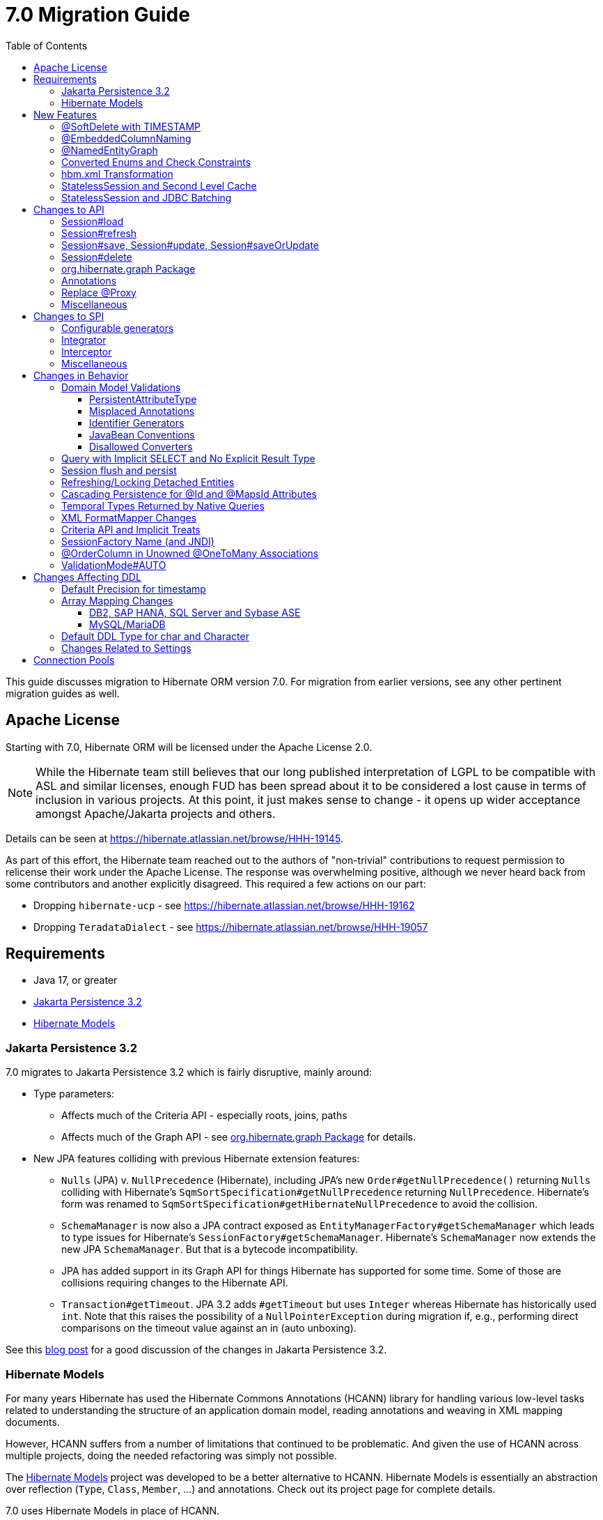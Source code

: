 = 7.0 Migration Guide
:toc:
:toclevels: 4
:docsBase: https://docs.jboss.org/hibernate/orm
:versionDocBase: {docsBase}/7.0
:userGuideBase: {versionDocBase}/userguide/html_single/Hibernate_User_Guide.html
:javadocsBase: {versionDocBase}/javadocs
:fn-cascase-type: footnote:cascade-type[`org.hibernate.annotations.Cascade` and `org.hibernate.annotations.CascadeType` are both fully deprecated as of 7.0]

This guide discusses migration to Hibernate ORM version 7.0. For migration from
earlier versions, see any other pertinent migration guides as well.

// ~~~~~~~~~~~~~~~~~~~~~~~~~~~~~~~~~~~~~~~~~
// Relicense
// ~~~~~~~~~~~~~~~~~~~~~~~~~~~~~~~~~~~~~~~~~

[[relicense]]
== Apache License

Starting with 7.0, Hibernate ORM will be licensed under the Apache License 2.0.

NOTE: While the Hibernate team still believes that our long published interpretation of LGPL
to be compatible with ASL and similar licenses, enough FUD has been spread about it to
be considered a lost cause in terms of inclusion in various projects. At this point,
it just makes sense to change - it opens up wider acceptance amongst Apache/Jakarta
projects and others.

Details can be seen at https://hibernate.atlassian.net/browse/HHH-19145.

As part of this effort, the Hibernate team reached out to the authors of
"non-trivial" contributions to request permission to relicense their
work under the Apache License.  The response was overwhelming positive, although
we never heard back from some contributors and another explicitly disagreed.
This required a few actions on our part:

* Dropping `hibernate-ucp` - see https://hibernate.atlassian.net/browse/HHH-19162
* Dropping `TeradataDialect` - see https://hibernate.atlassian.net/browse/HHH-19057


// ~~~~~~~~~~~~~~~~~~~~~~~~~~~~~~~~~~~~~~~~~
// Requirements
// ~~~~~~~~~~~~~~~~~~~~~~~~~~~~~~~~~~~~~~~~~

[[requirements]]
== Requirements

* Java 17, or greater
* <<jpa-32>>
* <<hibernate-models>>


[[jpa-32]]
=== Jakarta Persistence 3.2

7.0 migrates to Jakarta Persistence 3.2 which is fairly disruptive, mainly around:

* Type parameters:
  ** Affects much of the Criteria API - especially roots, joins, paths
  ** Affects much of the Graph API - see <<load-fetch-graphs>> for details.
* New JPA features colliding with previous Hibernate extension features:
  ** `Nulls` (JPA) v. `NullPrecedence` (Hibernate), including JPA's new `Order#getNullPrecedence()` returning `Nulls`
        colliding with Hibernate's `SqmSortSpecification#getNullPrecedence` returning `NullPrecedence`.  Hibernate's form
        was renamed to `SqmSortSpecification#getHibernateNullPrecedence` to avoid the collision.
  ** `SchemaManager` is now also a JPA contract exposed as `EntityManagerFactory#getSchemaManager` which leads to type issues for
        Hibernate's `SessionFactory#getSchemaManager`.  Hibernate's `SchemaManager` now extends the new JPA `SchemaManager`.
        But that is a bytecode incompatibility.
  ** JPA has added support in its Graph API for things Hibernate has supported for some time.  Some of those are collisions
        requiring changes to the Hibernate API.
  ** `Transaction#getTimeout`.  JPA 3.2 adds `#getTimeout` but uses `Integer` whereas Hibernate has historically used `int`.  Note that this raises the possibility of a `NullPointerException` during migration if, e.g., performing direct comparisons on the timeout value against an in (auto unboxing).

See this https://in.relation.to/2024/04/01/jakarta-persistence-3/[blog post] for a good discussion of the changes in Jakarta Persistence 3.2.

[[hibernate-models]]
=== Hibernate Models

For many years Hibernate has used the Hibernate Commons Annotations (HCANN) library for handling various low-level tasks
related to understanding the structure of an application domain model, reading annotations and weaving in XML
mapping documents.

However, HCANN suffers from a number of limitations that continued to be problematic.  And given
the use of HCANN across multiple projects, doing the needed refactoring was simply not possible.

The https://github.com/hibernate/hibernate-models[Hibernate Models] project was developed to be a better alternative
to HCANN.  Hibernate Models is essentially an abstraction over reflection (`Type`, `Class`, `Member`, ...) and
annotations.  Check out its project page for complete details.

7.0 uses Hibernate Models in place of HCANN.


// ~~~~~~~~~~~~~~~~~~~~~~~~~~~~~~~~~~~~~~~~~
// New Features
// ~~~~~~~~~~~~~~~~~~~~~~~~~~~~~~~~~~~~~~~~~

[[new-features]]
== New Features

New features introduced in 7.0...

[[soft-delete-timestamp]]
=== @SoftDelete with TIMESTAMP

Soft-delete now supports the strategy of tracking the timestamp at which the soft-delete occurred,
in addition to the previous truth-based strategies.
See the link:{user-guide-url}#soft-delete[User Guide] for details.


[[embedded-column-naming]]
=== @EmbeddedColumnNaming

A long requested feature for both Hibernate and Jakarta Persistence has been the ability to
define a prefix for the names of columns associated with an embedded value.

7.0 adds support for this using the new `@EmbeddedColumnNaming` annotation.  The annotation
accepts a format pattern, so is a little more flexible than just a prefix.

Consider a typical Person / Address composition:

[source,java]
----
@Embeddable
class Address {
    String street;
	String city;
	...
}

@Entity
class Person {
	...

    @Embedded
    @EmbeddedColumnNaming("home_%")
    Address homeAddress;

    @Embedded
    @EmbeddedColumnNaming("work_%")
    Address workAddress;

}
----

This triggers Hibernate to use the column names `home_street`, `home_city`, `work_street`, ...

See the link:{user-guide-url}#embeddable-column-naming[User Guide] for details.

[[NamedEntityGraph]]
=== @NamedEntityGraph

A new annotation (`@org.hibernate.annotations.NamedEntityGraph`) has been added to allow
specifying a named entity-graph using Hibernate's ability to parse a string representation of the graph.


[source,java]
----
@Entity
@NamedEntityGraph( graph="title, isbn, author( name, phoneNumber )" )
class Book {
	// ...
}
----


See `org.hibernate.graph.GraphParser` for details on the syntax and the
link:{user-guide-url}#fetching-strategies-dynamic-fetching-entity-graph-parsing-annotation[User Guide] for additional details.


[[enum-checks]]
=== Converted Enums and Check Constraints

Hibernate previously added support for generating check constraints for enums mapped using `@Enumerated`
as part of schema generation.  7.0 adds the same capability for enums mapped using an `AttributeConverter`,
by asking the converter to convert all the enum constants on start up.

[[hbm-transform]]
=== hbm.xml Transformation

Hibernate's legacy `hbm.xml` mapping schema has been deprecated for quite some time, replaced by a new `mapping.xml`
schema.  In 7.0, this `mapping.xml` is stabilized and we now offer a transformation of `hbm.xml` files into `mapping.xml` files.

This tool is available as both -

* build-time transformation (currently only offered as a Gradle plugin)
* run-time transformation, using `hibernate.transform_hbm_xml.enabled=true`

Build-time transformation is preferred.

[NOTE]
====
Initial versions of the transformation processed one file at a time.
This is now done across the entire set of `hbm.xml` files at once.
While most users will never see this change, it might impact integrations which tie-in to XML processing.
====

[[stateless-session-cache]]
=== StatelessSession and Second Level Cache

Previously, stateless sessions never interacted with the second-level cache.
This reflected their original intended role in bulk processing.
With the advent of Jakarta Data and Hibernate Data Repositories, the responsibilities of `StatelessSession` have now expanded, and this behavior is no longer appropriate.

Thus, a stateless session now makes use of the second-level cache by default.
To completely bypass the second-level cache, recovering the previous behavior, call `setCacheMode(CacheMode.IGNORE)`.

It's often important to explicitly disable puts to the second-level cache in code which performs bulk processing.
Set the cache mode to `GET` or configure `jakarta.persistence.cache.storeMode` to `BYPASS`.

[[stateless-session-jdbc-batching]]
=== StatelessSession and JDBC Batching

Automatic JDBC batching has the side effect of delaying the execution of the batched operation, and this undermines the synchronous nature of operations performed through a stateless session.
In Hibernate 7, the configuration property `hibernate.jdbc.batch_size` now has no effect on a stateless session.
Automatic batching may be enabled by explicitly calling `setJdbcBatchSize()`.
However, the preferred approach is to explicitly batch operations via `insertMultiple()`, `updateMultiple()`, or `deleteMultiple()`.



// ~~~~~~~~~~~~~~~~~~~~~~~~~~~~~~~~~~~~~~~~~
// API changes
// ~~~~~~~~~~~~~~~~~~~~~~~~~~~~~~~~~~~~~~~~~

[[api-changes]]
== Changes to API

A general theme in 7.0 has been to remove Hibernate-specific features that have a direct replacement in JPA.

[[session-load]]
=== Session#load

`Session#load` methods have been removed in favor of `Session#getReference` which have the same semantic.

NOTE: `Session#get` was not previously deprecated as `Session#load` was, so it was not appropriate to remove.  Starting in 7.0, `Session#get` is considered deprecated, to be removed in 8.0.  Per the deprecation notes, use `Session#find` instead.

[[session-refresh]]
=== Session#refresh

The forms of `Session#refresh` accepting an entity-name have been removed; the passed entity already indicates the entity-name (even with dynamic models).

`Session#refresh(String entityName, Object object)`::
        Removed in favor of `Session#refresh(Object object)`
`Session#refresh(String entityName, Object object, LockOptions lockOptions)`::
        Removed in favor of `Session#refresh(Object object, LockOptions lockOptions)`

[[session-save-update]]
=== Session#save, Session#update, Session#saveOrUpdate

All forms of `Session#save`, `Session#update`, `Session#saveOrUpdate` have been removed.  See the discussion at <<flush-persist>>.

`Session#save`::
        Removed in favor of `Session#persist`.
`Session#update`::
        Removed in favor of `Session#merge`
`Session#saveOrUpdate`::
        Removed in favor `#persist` if the entity is transient or `#merge` if the entity is detached

Relatedly, `org.hibernate.annotations.CascadeType#SAVE_UPDATE` has been removed in favor of `org.hibernate.annotations.CascadeType#PERSIST` and/or `org.hibernate.annotations.CascadeType#MERGE`{fn-cascase-type}


[[session-delete]]
=== Session#delete

`Session#delete` methods has been removed in favor of `Session#remove`.  Relatedly, `org.hibernate.annotations.CascadeType#DELETE` was removed in favor of `org.hibernate.annotations.CascadeType#REMOVE`{fn-cascase-type}

[[load-fetch-graphs]]
=== org.hibernate.graph Package

The `EntityGraph` API was enhanced in JPA 3.2, and made much more useful.
The incubating package `org.hibernate.graph` contains extensions to that API, which have been significantly impacted by the migration to JPA 3.2, and by the addition of new functionality.
Furthermore, some legacy operations were declared with incorrect generic type signatures (by both JPA, and by Hibernate).

This package has been significantly re-engineered, and the impact of this effort includes:

- some breaking changes to type signatures, and
- a number of deprecations of legacy operations which are now covered by JPA.

Also, a key subgraph now always refers to a `Map` key, and never to an entity id.

We encourage migration to the use of the new JPA-standard operations.

Or, alternatively, when building graphs, consider Hibernate's support for
textual link:{user-guide-url}#fetching-strategies-dynamic-fetching-entity-graph-parsing[graph parsing].  See also <<NamedEntityGraph>>.


[[removal-annotations]]
=== Annotations

* Removed `@Persister`
* Removed `@Proxy` - see <<proxy-annotation>>
* Removed `@SelectBeforeUpdate` - see <<flush-persist>>
* Removed `@DynamicInsert#value` and `@DynamicUpdate#value` - usage indicates true
* Removed `@Loader`
* Removed `@Table` -> use JPA `@Table`
* Removed `@Where` and `@WhereJoinTable` -> use `@SQLRestriction` or `@SQLJoinTableRestriction`
* Removed `@OrderBy` -> use `@SQLOrder` or JPA `@OrderBy`
* Removed `@ForeignKey` -> use JPA `@ForeignKey`
* Removed `@Index` -> use JPA `@Index`
* Removed `@IndexColumn` -> use JPA `@OrderColumn`
* Removed `@GeneratorType` (and `GenerationTime`, etc)
* Removed `@LazyToOne`
* Removed `@LazyCollection`
* Replaced uses of `CacheModeType` with `CacheMode`
* Removed `@Cache#include` -> use `@Cache#includeLazy`
* Removed `@TestForIssue` (for testing purposes) -> use `org.hibernate.testing.orm.junit.JiraKey` or `org.hibernate.testing.orm.junit.JiraKeyGroup`


[[proxy-annotation]]
=== Replace @Proxy

Applications will need to replace usages of the removed `@Proxy` annotation.

`@Proxy#proxyClass` has no direct replacement, but was also never needed/useful.

Here we focus on `@Proxy#lazy` attribute which, again, was hardly ever useful.
By default (true), Hibernate would proxy an entity when possible and when asked for.
"Asked for" includes calls to `Session#getReference` and lazy associations.
All such cases though are already controllable by the application.

* Instead of `Session#getReference`, use `Session#find`
* Use eager association fetching, for example,
** `FetchType.EAGER` (the default for to-one associations anyway), possibly combined with `@Fetch`,
** `EntityGraph`, or a
** `@FetchProfile`.

The effect can also often be mitigated using Hibernate's bytecode-based laziness (possibly combined with `@ConcreteProxy`).


[[misc-api]]
=== Miscellaneous

* Removed `org.hibernate.Metamodel` in favor of `org.hibernate.metamodel.model.domain.JpaMetamodel`
* Removed `SqmQualifiedJoin` - all joins are qualified.
* Both `NaturalIdLoadAccess#using(Map)` and `NaturalIdMultiLoadAccess#compoundValue()` have been removed in favor of `Map#of()`
* Removed `Session.LockRequest` - use `LockOptions` instead



// ~~~~~~~~~~~~~~~~~~~~~~~~~~~~~~~~~~~~~~~~~
// SPI changes
// ~~~~~~~~~~~~~~~~~~~~~~~~~~~~~~~~~~~~~~~~~

[[spi-changes]]
== Changes to SPI

[[configurable-generators]]
=== Configurable generators

The signature of the `Configurable#configure` method changed from accepting just a `ServiceRegistry` instance to the new `GeneratorCreationContext` interface, which exposes a lot more useful information when configuring the generator itself. The old signature has been deprecated for removal, so you should migrate any custom `Configurable` generator implementation to the new one.  Or better yet, consider migrating to `@IdGeneratorType`.

[[integrator]]
=== Integrator

The previously deprecated method `org.hibernate.integrator.spi.Integrator#integrate(Metadata,SessionFactoryImplementor,SessionFactoryServiceRegistry)` have been removed in favor of its replacement `org.hibernate.integrator.spi.Integrator#integrate(Metadata,BootstrapContext,SessionFactoryImplementor)`

[[interceptor]]
=== Interceptor

Quite a few (again, previously deprecated) methods on `Interceptor` have been removed in favor of their replacement.  This mainly deals with the change in expected Java type of identifiers (done in 6.0) from `Serializable` to `Object`.

* `Interceptor#onLoad`
* `Interceptor#onFlushDirty`
* `Interceptor#onSave`
* `Interceptor#onDelete`
* `Interceptor#onCollectionRecreate`
* `Interceptor#onCollectionRemove`
* `Interceptor#onCollectionUpdate`
* `Interceptor#findDirty`
* `Interceptor#getEntity`

Additionally, `EmptyInterceptor` was removed.  As `org.hibernate.Interceptor` now uses default methods, one can simply implement `Interceptor` to the same end.


[[misc-spi]]
=== Miscellaneous

* `org.hibernate.metamodel.spi.MetamodelImplementor`
was removed in favor of `org.hibernate.metamodel.MappingMetmodel` or `org.hibernate.metamodel.model.domain.JpaMetamodel`
* Removed `AdditionalJaxbMappingProducer` in favor of `AdditionalMappingContributor`.
* Removed `MetadataContributor` in favor of `AdditionalMappingContributor`



// ~~~~~~~~~~~~~~~~~~~~~~~~~~~~~~~~~~~~~~~~~
// Changes in Behavior
// ~~~~~~~~~~~~~~~~~~~~~~~~~~~~~~~~~~~~~~~~~

[[behavior-changes]]
== Changes in Behavior

[[model-validation]]
=== Domain Model Validations

7.0 adds many more checks about illegal use of annotations.

[[PersistentAttributeType]]
==== PersistentAttributeType

As of 7.0, Hibernate applies much better validation of an attribute specifying multiple PersistentAttributeTypes.
Jakarta Persistence 3.2 has clarified this in the specification.  E.g., the following examples are all now illegal -

[source,java]
----
@Basic
@ManyToOne
private Employee manager;
----

or

[source,java]
----
@Lob
@ManyToOne
private Employee manager;
----


[[misplaced-annotations]]
==== Misplaced Annotations

7.0 does much more in-depth checking that annotations appear in the proper place.  While previous versions
did not necessarily throw errors, in most cases these annotations were simply ignored.

For example, this code now results in an error:

[source,java]
----
@Entity
class Book {
    // specifies FIELD access, properties should not be annotated
    @Id
    Integer id;

    // previously ignored, this is an error now
    @Column(name="category")
    String getType() { ... }
}
----

[[id-generators]]
==== Identifier Generators

Starting in 7.0 it is no longer valid to combine `GenerationType#SEQUENCE` with anything other than
`@SequenceGenerator` nor `GenerationType#TABLE` with anything other than `@TableGenerator`.  Previous
versions did not validate this particularly well.


[[java-beans]]
==== JavaBean Conventions

Previous versions allowed some questionable (at best) attribute naming patterns.
For example, this property declaration is no longer allowed:

[source,java]
----
@Basic
String isDefault();
----


[[disallowed-converters]]
==== Disallowed Converters

JPA ``AttributeConverter``s are incompatible with the annotations `@Id`, `@Version`, `@Enumerated`, `@Embedded`, `@Temporal` and all association-mapping annotations.
Previously, any converter applied to an attribute with an incompatible annotation was simply ignored.
Hibernate now reports an error in this situation.

This includes auto-applied converters.
To suppress the error for an auto-applied converter, use `@Convert(disableConversion=true)`.



[[create-query]]
=== Query with Implicit SELECT and No Explicit Result Type

In previous versions, Hibernate allowed a query with no `select` list to be passed to the overload of `createQuery()` with no explicit result type parameter, for example:

[source,java]
List query =
        session.createQuery("from X, Y")
                .getResultList()

or:

[source,java]
List query =
        session.createQuery("from X join y")
                .getResultList()

The select list was inferred based on the `from` clause.

In Hibernate 6 we decided to deprecate this overload of `createQuery()`, since:

- it returns a raw type, resulting in compiler warnings in client code, and
- the second query is truly ambiguous, with no obviously intuitive interpretation.

As of Hibernate 7, the method is remains deprecated, and potentially-ambiguous queries _are no longer accepted_.
Migration paths include:

1. explicitly specify the `select` list,
2. add `X.class` or `Object[].class` as a second argument, to disambiguate the interpretation of the query, or
3. in the case where the query should return exactly one entity, explicitly assign the alias `this` to that entity.

For example, the queries above may be migrated via:

[source,java]
List<Object[]> result =
        session.createQuery("from X, Y", Object[].class)
                .getResultList()

or:

[source,java]
List<X> result =
        session.createQuery("from X join y", X.class)
                .getResultList()

[[flush-persist]]
=== Session flush and persist

The removal of `CascadeType.SAVE_UPDATE` slightly changes the persist and flush behaviour to conform with Jakarta Persistence.

Persisting a transient entity or flushing a manged entity with an associated detached entity having the association annotated with `cascade = CascadeType.ALL` or `cascade = CascadeType.PERSIST` throws now an `jakarta.persistence.EntityExistsException` if the detached entity has not been re-associated with the Session.

To re-associate the detached entity with the Session the `Session#merge` method can be used.

Consider the following model

[source,java]
----
@Entity
class Parent {
	...

	@OneToMany(cascade = CascadeType.ALL, mappedBy = "parent", orphanRemoval = true)
	@LazyCollection(value = LazyCollectionOption.EXTRA)
	private Set<Child> children = new HashSet<>();

	public void addChild(Child child) {
		children.add( child );
		child.setParent( this );
	}
}

@Entity
class Child {
	...

	@ManyToOne
	private Parent parent;
}
----

Assuming we have `c1` as a detached `Child`, the following code will now result in `jakarta.persistence.EntityExistsException` being thrown at flush time:

[source,java]
----
Parent parent = session.get( Parent.class, parentId );
parent.addChild( c1 );
----

Instead, `c1` must first be re-associated with the Session using merge:


[source,java]
----
Parent parent = session.get( Parent.class, parentId );
Child merged = session.merge( c1 );
parent.addChild( merged );
----


[[refresh-lock-deteached]]
=== Refreshing/Locking Detached Entities

Traditionally, Hibernate allowed detached entities to be refreshed. However, Jakarta Persistence prohibits this practice and specifies that an `IllegalArgumentException` should be thrown instead. Hibernate now fully aligns with the JPA specification in this regard.

Along the same line of thought, also acquiring a lock on a detached entity is no longer allowed.

To this effect the `hibernate.allow_refresh_detached_entity`, which allowed Hibernate's legacy refresh behaviour to be invoked, has been removed.

[[auto-cascade-persist]]
=== Cascading Persistence for @Id and @MapsId Attributes

Previously Hibernate automatically enabled `cascade=PERSIST` for association fields annotated `@Id` or `@MapsId`.
This was undocumented and unexpected behavior, and arguably against the intent of the Persistence specification.

Existing code which relies on this behavior should be modified by addition of explicit `cascade=PERSIST` to the association field.


[[datetime-native]]
=== Temporal Types Returned by Native Queries

In the absence of a `@SqlResultSetMapping`, previous versions of Hibernate used `java.sql` types (`Date`, `Time`, `Timestamp`) to represent date/time types returned by a native query.
In 7.0, such queries return types defined by `java.time` (`LocalDate`, `LocalTime`, `LocalDateTime`) by default.
The previous behavior may be recovered by setting `hibernate.query.native.prefer_jdbc_datetime_types` to `true`.

[[xml-format-mapper-changes]]
=== XML FormatMapper Changes

Previous versions of Hibernate ORM used an undefined/provider-specific format for serialization/deserialization of
collections, maps and byte arrays to/from XML, which was not portable.

XML `FormatMapper` implementations now use a portable format for collections, maps, and byte arrays.
This change is necessary to allow mapping basic arrays as `SqlTypes.XML_ARRAY`.

The migration requires to read data and re-save it.

To retain backwards compatibility, configure the setting `hibernate.type.xml_format_mapper.legacy_format` to `true`.

[[criteria-implicit-treat]]
=== Criteria API and Implicit Treats

It was previously possible to use the string version of the `jakarta.persistence.criteria.Path#get` and `jakarta.persistence.criteria.From#join` methods with names of attributes defined in an inheritance subtype of the type represented by the path expression. This was handled internally by implicitly treating the path as the subtype which defines said attribute. Since Hibernate 7.0, aligning with the JPA specification, the Criteria API will no longer allow retrieving subtype attributes this way, and it's going to require an explicit `jakarta.persistence.criteria.CriteriaBuilder#treat` to be called on the path first to downcast it to the subtype which defines the attribute.

Implicit treats are still going to be applied when an HQL query dereferences a path belonging to an inheritance subtype.


[[sf-name]]
=== SessionFactory Name (and JNDI)

Hibernate defines `SessionFactory#getName` (specified via `cfg.xml` or  `hibernate.session_factory_name`) which is used to
help with (de)serializing a `SessionFactory`.  It is also, unless `hibernate.session_factory_name_is_jndi` is set to `false`,
used in biding the `SessionFactory` into JNDI.

This `SessionFactory#getName` method pre-dates Jakarta Persistence (and JPA).  It now implements `EntityManagerFactory#getName`
inherited from Jakarta Persistence, which states that this name should come from the persistence-unit name.
To align with Jakarta Persistence (the 3.2 TCK tests this), Hibernate now considers the persistence-unit name if no
`hibernate.session_factory_name` is specified.

However, because `hibernate.session_factory_name` is also a trigger to attempt to bind the SessionFactory into JNDI,
this change to consider persistence-unit name, means that each `SessionFactory` created through Jakarta Persistence now
has a name and Hibernate attempts to bind it to JNDI.

To work around this we have introduced a new `hibernate.session_factory_jndi_name` setting that can be used to explicitly
specify a name for JNDI binding.  The new behavior is as follows (assuming `hibernate.session_factory_name_is_jndi` is not explicitly configured):

* If `hibernate.session_factory_jndi_name` is specified, the name is used to bind into JNDI
* If `hibernate.session_factory_name` is specified, the name is used to bind into JNDI

Hibernate can use the persistence-unit name for binding into JNDI as well, but `hibernate.session_factory_name_is_jndi`
must be explicitly set to true.

[[unowned-order-column]]
=== @OrderColumn in Unowned @OneToMany Associations

In an unowned (`mappedBy`) one-to-many association, an `@OrderColumn` should, in principle, also be mapped by a field of the associated entity, and the value of the order column should be determined by the value of this field, not by the position in the list.

Previously, since version 4.1, https://hibernate.atlassian.net/issues/HHH-18830[Hibernate would issue superfluous SQL `UPDATE` statements] to set the value of the order column based on the state of the unowned collection.
This was incorrect according to the JPA specification, and inconsistent with the natural semantics of Hibernate.

In Hibernate 7, these SQL `UPDATE` statements only occur if the `@OrderColumn` is _not_ also mapped by a field of the entity.



[[validator-integration-auto]]
=== ValidationMode#AUTO

Starting in 7.0, when `ValidationMode#AUTO` is specified and a Bean Validation provider is available but creating the `ValidatorFactory` results in an exception, that exception is now propagated (re-thrown).




// ~~~~~~~~~~~~~~~~~~~~~~~~~~~~~~~~~~~~~~~~~
// Changes in DDL
// ~~~~~~~~~~~~~~~~~~~~~~~~~~~~~~~~~~~~~~~~~

[[ddl-changes]]
== Changes Affecting DDL

[[ddl-implicit-datatype-timestamp]]
=== Default Precision for timestamp

The default precision for Oracle timestamps was changed to 9, i.e. nanosecond precision.
The default precision for SQL Server timestamps was changed to 7, i.e. 100 nanosecond precision.

Note that these changes only affect DDL generation.

[[array-mapping-changes-on-db2-sap-hana-sql-server-and-sybase-ase]]
=== Array Mapping Changes

==== DB2, SAP HANA, SQL Server and Sybase ASE

On DB2, SAP HANA, SQL Server and Sybase ASE, basic arrays now map to the `SqlTypes.XML_ARRAY` type code,
whereas previously, the dialect mapped arrays to `SqlTypes.VARBINARY`.
The `SqlTypes.XML_ARRAY` type uses the `xml` DDL type which enables using arrays in other features through the various XML functions.

The migration requires to read data and re-save it. Note that XML support on Sybase ASE is not enabled by default
and requires to run `sp_configure 'enable xml', 1`.

To retain backwards compatibility, configure the setting `hibernate.type.preferred_array_jdbc_type` to `VARBINARY`.

==== MySQL/MariaDB

On MySQL and MariaDB, basic arrays now map to the `SqlTypes.JSON_ARRAY` type code,
whereas previously, the dialect mapped arrays to `SqlTypes.VARBINARY`.
The `SqlTypes.JSON_ARRAY` type uses the `json` DDL type which enables using arrays in other features through the various JSON functions.

The migration requires to read data and re-save it.

To retain backwards compatibility, configure the setting `hibernate.type.preferred_array_jdbc_type` to `VARBINARY`.


[[mysql-varchar]]
=== Default DDL Type for char and Character

Previously, `char` and `Character` fields were, by default, mapped to `char(1)` columns by the schema export tool.
However, MySQL treats a `char(1)` containing a single space as an empty string, resulting in broken behavior for some HQL and SQL functions.
Now, `varchar(1)` is used by default.


[[settings]]
=== Changes Related to Settings

* Removed `hibernate.mapping.precedence` and friends
* Removed `hibernate.allow_refresh_detached_entity`



[[pools]]
== Connection Pools

Since Vibur and Proxool are no longer actively developed, support for these connection pools was removed.

As part of the effort to relicense, it also became necessary to drop support for UCP connection pool.

We recommend using Agroal or HikariCP instead; or implement the `ConnectionProvider` yourself to integrate with the Connection Pool of your choice (in fact other Connection Pools are known to ship implementations of the Hibernate `ConnectionProvider` already).

